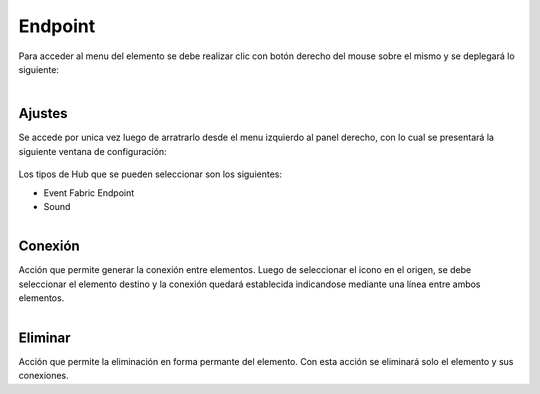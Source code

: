 Endpoint
--------

.. figure:: ./screenshots/endpoint_image.png
   :align: center

Para acceder al menu del elemento se debe realizar clic con botón derecho del mouse sobre el mismo y se deplegará lo siguiente:

.. figure:: ./screenshots/common_menu.png
   :align: center
   
.. figure:: ./screenshots/common_menu_settings.png
      :align: left
  
Ajustes
^^^^^^^
Se accede por unica vez luego de arratrarlo desde el menu izquierdo al panel derecho, con lo cual se presentará la siguiente ventana de configuración:

.. figure:: ./screenshots/endpoint_screen_settings.png
   :align: center


Los tipos de Hub que se pueden seleccionar son los siguientes:

* Event Fabric Endpoint
* Sound

.. figure:: ./screenshots/common_menu_connection.png
   :align: left
   
Conexión
^^^^^^^^
Acción que permite generar la conexión entre elementos. Luego de seleccionar el icono en el origen, se debe seleccionar el elemento destino y la conexión quedará establecida indicandose mediante una línea entre ambos elementos.

.. figure:: ./screenshots/common_menu_delete.png
   :align: left
   
Eliminar
^^^^^^^^
Acción que permite la eliminación en forma permante del elemento. Con esta acción se eliminará solo el elemento y sus conexiones.
